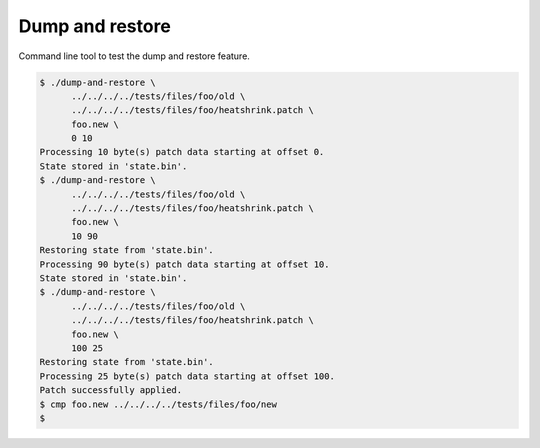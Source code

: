 Dump and restore
================

Command line tool to test the dump and restore feature.

.. code-block:: text

   $ ./dump-and-restore \
         ../../../../tests/files/foo/old \
         ../../../../tests/files/foo/heatshrink.patch \
         foo.new \
         0 10
   Processing 10 byte(s) patch data starting at offset 0.
   State stored in 'state.bin'.
   $ ./dump-and-restore \
         ../../../../tests/files/foo/old \
         ../../../../tests/files/foo/heatshrink.patch \
         foo.new \
         10 90
   Restoring state from 'state.bin'.
   Processing 90 byte(s) patch data starting at offset 10.
   State stored in 'state.bin'.
   $ ./dump-and-restore \
         ../../../../tests/files/foo/old \
         ../../../../tests/files/foo/heatshrink.patch \
         foo.new \
         100 25
   Restoring state from 'state.bin'.
   Processing 25 byte(s) patch data starting at offset 100.
   Patch successfully applied.
   $ cmp foo.new ../../../../tests/files/foo/new
   $
